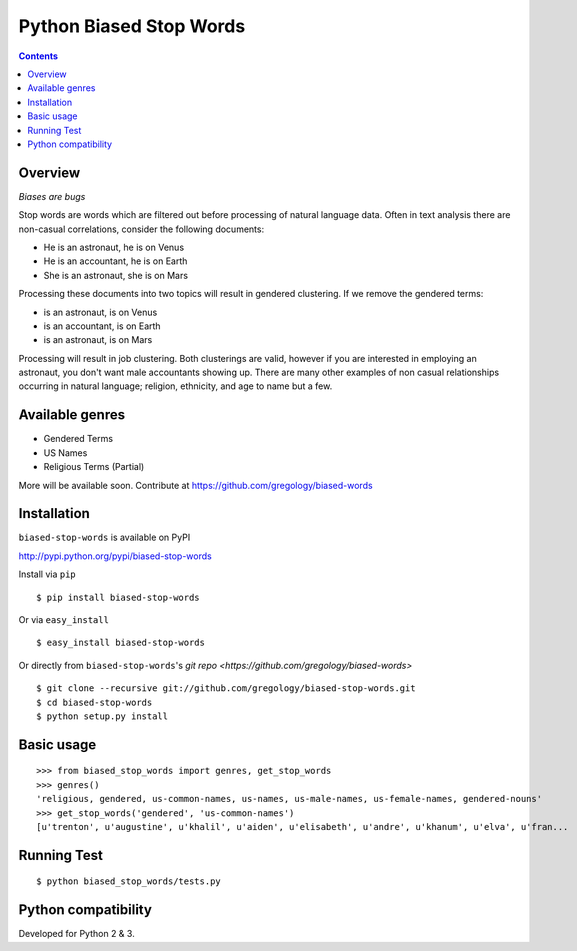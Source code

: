 ========================
Python Biased Stop Words
========================

.. image:: https://badge.fury.io/py/biased-stop-words.svg
    :target: https://badge.fury.io/py/biased-stop-words

.. image:: http://img.shields.io/badge/license-MIT-yellow.svg?style=flat
    :target: https://github.com/gregology/biased-stop-words/blob/master/LICENSE

.. image:: https://img.shields.io/badge/contact-Gregology-blue.svg?style=flat
    :target: http://gregology.net/contact/

.. contents::

Overview
--------

*Biases are bugs*

Stop words are words which are filtered out before processing of natural language data. Often in text analysis there are non-casual correlations, consider the following documents:

- He is an astronaut, he is on Venus
- He is an accountant, he is on Earth
- She is an astronaut, she is on Mars

Processing these documents into two topics will result in gendered clustering. If we remove the gendered terms:

- is an astronaut, is on Venus
- is an accountant, is on Earth
- is an astronaut, is on Mars

Processing will result in job clustering. Both clusterings are valid, however if you are interested in employing an astronaut, you don't want male accountants showing up. There are many other examples of non casual relationships occurring in natural language; religion, ethnicity, and age to name but a few.

Available genres
----------------

* Gendered Terms
* US Names
* Religious Terms (Partial)

More will be available soon. Contribute at https://github.com/gregology/biased-words

Installation
------------

``biased-stop-words`` is available on PyPI

http://pypi.python.org/pypi/biased-stop-words

Install via ``pip``
::

    $ pip install biased-stop-words

Or via ``easy_install``
::

    $ easy_install biased-stop-words

Or directly from ``biased-stop-words``'s `git repo <https://github.com/gregology/biased-words>`
::

    $ git clone --recursive git://github.com/gregology/biased-stop-words.git
    $ cd biased-stop-words
    $ python setup.py install

Basic usage
-----------
::

    >>> from biased_stop_words import genres, get_stop_words
    >>> genres()
    'religious, gendered, us-common-names, us-names, us-male-names, us-female-names, gendered-nouns'
    >>> get_stop_words('gendered', 'us-common-names')
    [u'trenton', u'augustine', u'khalil', u'aiden', u'elisabeth', u'andre', u'khanum', u'elva', u'fran...


Running Test
------------
::

    $ python biased_stop_words/tests.py

Python compatibility
--------------------

Developed for Python 2 & 3.
